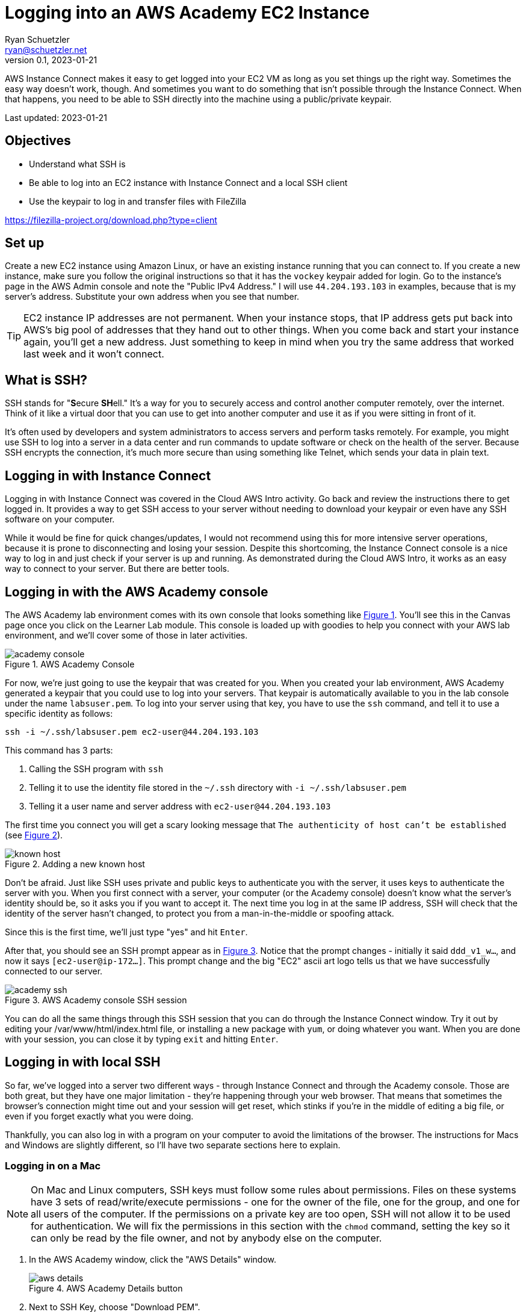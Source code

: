= Logging into an AWS Academy EC2 Instance
Ryan Schuetzler <ryan@schuetzler.net>
v0.1, 2023-01-21
:icons: font
:source-highlighter: rouge
:rouge-style: github
:xrefstyle: short
:experimental:

AWS Instance Connect makes it easy to get logged into your EC2 VM as long as you set things up the right way. 
Sometimes the easy way doesn't work, though. 
And sometimes you want to do something that isn't possible through the Instance Connect.
When that happens, you need to be able to SSH directly into the machine using a public/private keypair.

Last updated: {revdate}

== Objectives

* Understand what SSH is
* Be able to log into an EC2 instance with Instance Connect and a local SSH client
* Use the keypair to log in and transfer files with FileZilla

https://filezilla-project.org/download.php?type=client

== Set up

Create a new EC2 instance using Amazon Linux, or have an existing instance running that you can connect to. 
If you create a new instance, make sure you follow the original instructions so that it has the `vockey` keypair added for login.
Go to the instance's page in the AWS Admin console and note the "Public IPv4 Address."
I will use `44.204.193.103` in examples, because that is my server's address. 
Substitute your own address when you see that number.

TIP: EC2 instance IP addresses are not permanent. When your instance stops, that IP address gets put back into AWS's big pool of addresses that they hand out to other things. When you come back and start your instance again, you'll get a new address. Just something to keep in mind when you try the same address that worked last week and it won't connect.

== What is SSH?

SSH stands for "**S**ecure **SH**ell." It's a way for you to securely access and control another computer remotely, over the internet. Think of it like a virtual door that you can use to get into another computer and use it as if you were sitting in front of it.

It's often used by developers and system administrators to access servers and perform tasks remotely. For example, you might use SSH to log into a server in a data center and run commands to update software or check on the health of the server. Because SSH encrypts the connection, it's much more secure than using something like Telnet, which sends your data in plain text.

== Logging in with Instance Connect

Logging in with Instance Connect was covered in the Cloud AWS Intro activity. 
Go back and review the instructions there to get logged in.
It provides a way to get SSH access to your server without needing to download your keypair or even have any SSH software on your computer.


While it would be fine for quick changes/updates, I would not recommend using this for more intensive server operations, because it is prone to disconnecting and losing your session.
Despite this shortcoming, the Instance Connect console is a nice way to log in and just check if your server is up and running.
As demonstrated during the Cloud AWS Intro, it works as an easy way to connect to your server.
But there are better tools.

== Logging in with the AWS Academy console

The AWS Academy lab environment comes with its own console that looks something like <<img-academy-console>>.
You'll see this in the Canvas page once you click on the Learner Lab module.
This console is loaded up with goodies to help you connect with your AWS lab environment, and we'll cover some of those in later activities. 

[#img-academy-console]
image::academy-console.png[title="AWS Academy Console"]

For now, we're just going to use the keypair that was created for you.
When you created your lab environment, AWS Academy generated a keypair that you could use to log into your servers.
That keypair is automatically available to you in the lab console under the name `labsuser.pem`.
To log into your server using that key, you have to use the `ssh` command, and tell it to use a specific identity as follows:

[source,console]
....
ssh -i ~/.ssh/labsuser.pem ec2-user@44.204.193.103
....

This command has 3 parts:

1. Calling the SSH program with `ssh`
2. Telling it to use the identity file stored in the `~/.ssh` directory with `-i ~/.ssh/labsuser.pem`
3. Telling it a user name and server address with `ec2-user@44.204.193.103`

The first time you connect you will get a scary looking message that `The authenticity of host can't be established` (see <<img-known-host>>).

[#img-known-host]
image::known-host.png[title="Adding a new known host"]

Don't be afraid.
Just like SSH uses private and public keys to authenticate you with the server, it uses keys to authenticate the server with you. 
When you first connect with a server, your computer (or the Academy console) doesn't know what the server's identity should be, so it asks you if you want to accept it.
The next time you log in at the same IP address, SSH will check that the identity of the server hasn't changed, to protect you from a man-in-the-middle or spoofing attack.

Since this is the first time, we'll just type "yes" and hit kbd:[Enter].

After that, you should see an SSH prompt appear as in <<img-academy-ssh>>.
Notice that the prompt changes - initially it said `ddd_v1_w...`, and now it says `[ec2-user@ip-172...]`. 
This prompt change and the big "EC2" ascii art logo tells us that we have successfully connected to our server.

[#img-academy-ssh]
image::academy-ssh.png[title="AWS Academy console SSH session"]

You can do all the same things through this SSH session that you can do through the Instance Connect window.
Try it out by editing your /var/www/html/index.html file, or installing a new package with `yum`, or doing whatever you want.
When you are done with your session, you can close it by typing `exit` and hitting kbd:[Enter].

== Logging in with local SSH

So far, we've logged into a server two different ways - through Instance Connect and through the Academy console. 
Those are both great, but they have one major limitation - they're happening through your web browser.
That means that sometimes the browser's connection might time out and your session will get reset, which stinks if you're in the middle of editing a big file, or even if you forget exactly what you were doing.

Thankfully, you can also log in with a program on your computer to avoid the limitations of the browser.
The instructions for Macs and Windows are slightly different, so I'll have two separate sections here to explain.

=== Logging in on a Mac

[NOTE]
====
On Mac and Linux computers, SSH keys must follow some rules about permissions. Files on these systems have 3 sets of read/write/execute permissions - one for the owner of the file, one for the group, and one for all users of the computer. If the permissions on a private key are too open, SSH will not allow it to be used for authentication. We will fix the permissions in this section with the `chmod` command, setting the key so it can only be read by the file owner, and not by anybody else on the computer.
====

1. In the AWS Academy window, click the "AWS Details" window.
+
image::aws-details.png[title="AWS Academy Details button"]
2. Next to SSH Key, choose "Download PEM".
3. Open a terminal on your Mac. You can find it with Spotlight, in the Launchpad, or in the Applications/Utilities folder.
4. Move the labsuser.pem file into your ~/.ssh directory
+
[source,console]
....
$ mv ~/Downloads/labsuser.pem ~/.ssh
....
5. Fix permissions on the labsuser.pem file. (See the callout at the beginning of this section for a note about why this is necessary)
+
[source,console]
....
$ chmod 400 ~/.ssh/labsuser.pem
....
6. Type the ssh command just like you did in the Academy console
+
[source,console]
....
$ ssh -i ~/.ssh/labsuser.pem ec2-user@44.204.193.103
....

Success! 
Since you're now logging in on your computer, you'll have to once again accept the new identity of the server.
You'll see the same warning and have to accept it again every time the IP address of the server changes.
Once you accept the warning, you should see that the prompt has changed to the `[ec2-user@...]` prompt you saw before.
If it didn't change, you might have to do some troubleshooting to figure out what went wrong.

Once again, you're now logged into the server.
Play around, install something, edit a file, or whatever you want to.
When you're ready, you can move on to the next section.

=== Logging in on Windows

On Windows, the story is a little different, but not that different. 
With any reasonably modern version of Windows, SSH is already installed, so we can use it almost the same way as on a Mac.
I prefer to use the new Windows Terminal application from Microsoft (on the https://apps.microsoft.com/store/detail/windows-terminal/9N0DX20HK701?hl=en-us&gl=us&rtc=1[Windows Store]), but the old command prompt works as well.

1. In the AWS Academy window, click the "AWS Details" window.
+
image::aws-details.png[title="AWS Academy Details button"]
2. Next to SSH Key, choose "Download PEM".
3. Open your Downloads folder, and move `labsuser.pem` from there into your main user folder (`C:\Users\yourusernamehere`)
4. Open up your favorite Windows terminal application. It should start in your user folder
5. Type the ssh command just like you did in the Academy console
+
[source,console]
....
$ ssh -i labsuser.pem ec2-user@44.204.193.103
....

Success! 
Since you're now logging in on your computer, you'll have to once again accept the new identity of the server.
You'll see the same warning and have to accept it again every time the IP address of the server changes.
Once you accept the warning, you should see that the prompt has changed to the `[ec2-user@...]` prompt you saw before.
If it didn't change, you might have to do some troubleshooting to figure out what went wrong.

Once again, you're now logged into the server.
Play around, install something, edit a file, or whatever you want to.
When you're ready, you can move on to the next section.

== Using your keypair for other things

Now that we have the keypair on our own machine, we can use it to authenticate with SSH like we've done, and we can use it to authenticate with other things too. 
Another useful application for dealing with a server is FileZilla.
FileZilla is a file transfer protocol (FTP) client, designed to help you move files between different computers over the network. 
In addition to supporting the FTP protocol, it also supports SFTP, which uses the SSH protocol to transfer files.

1. Download and install FileZilla on your computer (https://filezilla-project.org/download.php?type=client). You want to install the client, not the server software for this activity.
2. Open FileZilla
3. Click the Site Manager icon in the top left
+
image::filezilla-site-manager.png[title="FileZilla Site Manager icon"]
4. Click New Site
5. For Protocol, select SFTP
6. For Host, put the IP address of your server
7. For Logon type, select Keyfile
8. For User, type `ec2-user`
9. For keyfile, navigate and find your labsuser.pem keyfile
.. On a Mac, you may need to hit kbd:[Cmd+Option+.] to show the hidden .ssh directory. Hit those keys with the Browse... dialog open, then click a folder and you should then be able to see your /Users/username/.ssh directory. Or you could just type `/Users/username/.ssh/labsuser.pem` in the box.
.. On Windows, find the file in your `C:\Users\username\` directory, or just put `C:\Users\username\labsuser.pem`
10. Click Connect

As long as you've got all the right stuff in all the right places, you should see something like <<img-filezilla-window>>.
On the left is files on your computer, you can navigate around and find whatever files you want. 
On the right is files on your server. 
By default, it starts out in the /home/ec2-user directory, and you won't see very much there.

[#img-filezilla-window]
image::filezilla-window.png[title="FileZilla Window"]

The beauty of FTP and SFTP clients is how easy they make it to move files from your computer to a server.
All you have to do is drag a file from the left to the right and side, and it will be copied into whichever folder you select on the server.
You can even drag and drop files directly from Finder or File Explorer into the FileZilla window to move them to the server.

Download https://cdn.shibe.online/shibes/7d201deafdf95ae10f9ee7909b208a413ca71803.jpg[this picture of a dog] and copy it onto your server into the `/home/ec2-user` directory.
Then log into the server with SSH and see if you can find the file.

== Ideas for Exploration

Find a picture you want to display on your server.
Copy it to the server, then put it in the /var/www/html directory and include it in your index.html file to put it on your website.
